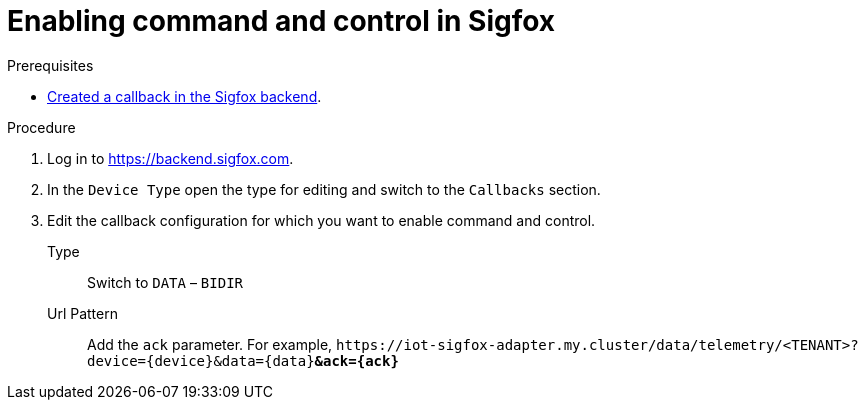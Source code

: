 // Module included in the following assemblies:
//
// assembly-iot-configuring-sigfox.adoc

[id='proc-iot-sigfox-enabling-command-and-control-{context}']
= Enabling command and control in Sigfox

.Prerequisites
* link:{BookUrlBase}{BaseProductVersion}{BookNameUrl}#proc-iot-creating-new-sigfox-callback-{context}[Created a callback in the Sigfox backend].

.Procedure

. Log in to https://backend.sigfox.com.
. In the `Device Type` open the type for editing and switch to the `Callbacks`
  section.
. Edit the callback configuration for which you want to enable command and control.
+
Type:: Switch to `DATA` –  `BIDIR`
Url Pattern:: Add the `ack` parameter. For example, `\https://iot-sigfox-adapter.my.cluster/data/telemetry/<TENANT>?device={device}&data={data}**&ack={ack}**`

